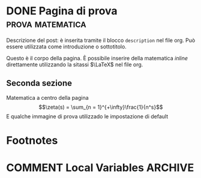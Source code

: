 #+hugo_base_dir: .
#+options: author:nil
#+startup: logdone

* DONE Pagina di prova :prova:matematica:
CLOSED: [2022-02-19 sab 15:28]
:PROPERTIES:
:EXPORT_FILE_NAME: my-first-post
:END:
#+begin_description
Descrizione del post: è inserita tramite il blocco ~description~ nel file org. Può essere utilizzata come introduzione o sottotitolo.
#+end_description
Questo è il corpo della pagina. È possibile inserire della matematica /inline/ direttamente utilizzando la sitassi $\LaTeX$ nel file org.

** Seconda sezione
Matematica a centro della pagina \[\zeta(s) = \sum_{n = 1}^{+\infty}\frac{1}{n^s}\] E qualche immagine di prova utilizzado le impostazione di default

[[/images/2c-u2-triangoli1.svg]]
* Footnotes
* COMMENT Local Variables :ARCHIVE:
# Local Variables:
# eval: (org-hugo-auto-export-mode)
# End:
